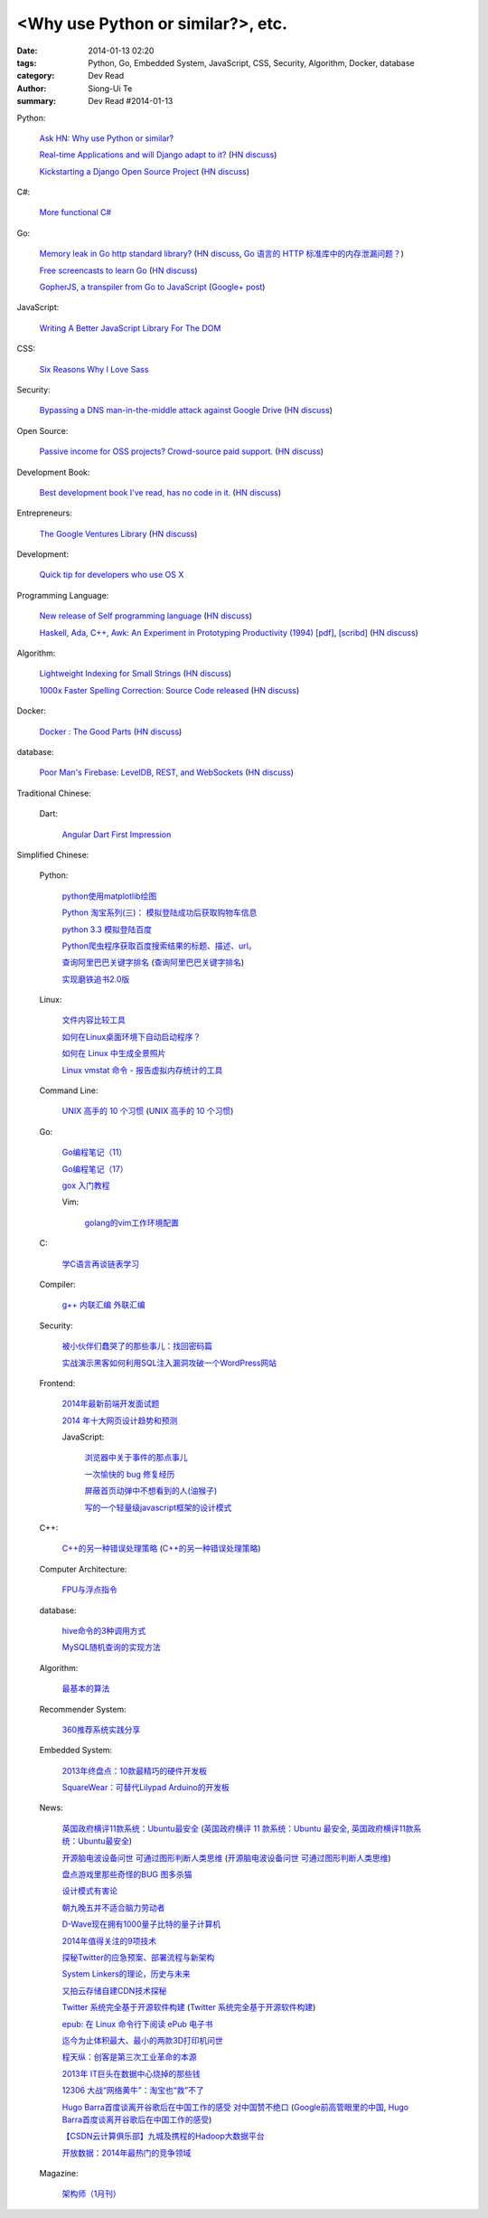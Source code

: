 <Why use Python or similar?>, etc.
#################################################################################################

:date: 2014-01-13 02:20
:tags: Python, Go, Embedded System, JavaScript, CSS, Security, Algorithm, Docker, database
:category: Dev Read
:author: Siong-Ui Te
:summary: Dev Read #2014-01-13


Python:

  `Ask HN: Why use Python or similar? <https://news.ycombinator.com/item?id=7046434>`_

  `Real-time Applications and will Django adapt to it? <http://arunrocks.com/real-time-applications-and-will-django-adapt-to-it/>`_
  (`HN discuss <https://news.ycombinator.com/item?id=7046876>`__)

  `Kickstarting a Django Open Source Project <http://www.realpython.com/blog/python/kickstarting-a-django-open-source-project/>`_
  (`HN discuss <https://news.ycombinator.com/item?id=7050947>`__)

C#:

  `More functional C# <https://news.ycombinator.com/item?id=7047252>`_

Go:

  `Memory leak in Go http standard library? <http://stackoverflow.com/questions/21080642/memory-leak-in-go-http-standard-library>`_
  (`HN discuss <https://news.ycombinator.com/item?id=7047680>`__,
  `Go 语言的 HTTP 标准库中的内存泄漏问题？ <http://www.oschina.net/translate/memory-leak-in-go-http-standard-library>`_)

  `Free screencasts to learn Go <https://gocasts.io/>`_
  (`HN discuss <https://news.ycombinator.com/item?id=7049717>`__)

  `GopherJS, a transpiler from Go to JavaScript <https://github.com/neelance/gopherjs>`_
  (`Google+ post <https://plus.google.com/101991923262638196894/posts/H7Zn9WhCQiz>`__)

JavaScript:

  `Writing A Better JavaScript Library For The DOM <http://coding.smashingmagazine.com/2014/01/13/better-javascript-library-for-the-dom/>`_

CSS:

  `Six Reasons Why I Love Sass <http://flippinawesome.org/2014/01/13/six-reasons-why-i-love-sass/>`_

Security:

  `Bypassing a DNS man-in-the-middle attack against Google Drive <http://varnull.adityamukerjee.net/post/73134171911/bypassing-a-dns-man-in-the-middle-attack-against-google>`_
  (`HN discuss <https://news.ycombinator.com/item?id=7047682>`__)

Open Source:

  `Passive income for OSS projects? Crowd-source paid support. <http://www.codersclan.net/authors/>`_
  (`HN discuss <https://news.ycombinator.com/item?id=7050122>`__)

Development Book:

  `Best development book I've read, has no code in it. <http://arasatasaygin.com/pages/best-development-book-I-read-has-no-code-in-it.html>`_
  (`HN discuss <https://news.ycombinator.com/item?id=7046680>`__)

Entrepreneurs:

  `The Google Ventures Library <http://www.gv.com/library/>`_
  (`HN discuss <https://news.ycombinator.com/item?id=7047527>`__)

Development:

  `Quick tip for developers who use OS X <https://news.ycombinator.com/item?id=7051091>`_

Programming Language:

  `New release of Self programming language <http://blog.selflanguage.org/2014/01/12/self-mallard-4-5-0-released/>`_
  (`HN discuss <https://news.ycombinator.com/item?id=7047953>`__)

  `Haskell, Ada, C++, Awk: An Experiment in Prototyping Productivity (1994) [pdf] <http://haskell.cs.yale.edu/wp-content/uploads/2011/03/HaskellVsAda-NSWC.pdf>`_,
  `[scribd] <http://www.scribd.com/vacuum?url=http://haskell.cs.yale.edu/wp-content/uploads/2011/03/HaskellVsAda-NSWC.pdf>`__
  (`HN discuss <https://news.ycombinator.com/item?id=7050892>`__)

Algorithm:

  `Lightweight Indexing for Small Strings <http://spin.atomicobject.com/2014/01/13/lightweight-indexing-for-embedded-systems/>`_
  (`HN discuss <https://news.ycombinator.com/item?id=7050339>`__)

  `1000x Faster Spelling Correction: Source Code released <http://blog.faroo.com/2012/06/24/1000x-faster-spelling-correction-source-code-released/>`_
  (`HN discuss <https://news.ycombinator.com/item?id=7048225>`__)

Docker:

  `Docker : The Good Parts <http://blog.shrikrishnaholla.in/post/2014/01/12/docker-the-good-parts/>`_
  (`HN discuss <https://news.ycombinator.com/item?id=7048808>`__)

database:

  `Poor Man's Firebase: LevelDB, REST, and WebSockets <http://procbits.com/2014/01/06/poor-mans-firebase-leveldb-rest-and-websockets>`_
  (`HN discuss <https://news.ycombinator.com/item?id=7048853>`__)



Traditional Chinese:

  Dart:

    `Angular Dart First Impression <http://ingramchen.io/blog/2014/01/angular-dart-first-impression.html>`_



Simplified Chinese:

  Python:

    `python使用matplotlib绘图 <http://my.oschina.net/dianpaopao/blog/192415>`_

    `Python 淘宝系列(三)： 模拟登陆成功后获取购物车信息 <http://my.oschina.net/u/811744/blog/192604>`_

    `python 3.3 模拟登陆百度 <http://www.oschina.net/code/snippet_1047557_32612>`_

    `Python爬虫程序获取百度搜索结果的标题、描述、url。 <http://www.oschina.net/code/snippet_862533_32580>`_

    `查询阿里巴巴关键字排名 <http://my.oschina.net/lyroge/blog/192628>`_
    (`查询阿里巴巴关键字排名 <http://www.oschina.net/code/snippet_186468_32591>`__)

    `实现磨铁追书2.0版 <http://www.oschina.net/code/snippet_103389_32595>`_

  Linux:

    `文件内容比较工具 <http://my.oschina.net/lotte1699/blog/192373>`_

    `如何在Linux桌面环境下自动启动程序？ <http://my.oschina.net/u/1439140/blog/192608>`_

    `如何在 Linux 中生成全景照片 <http://linux.cn/thread/12210/1/1/>`_

    `Linux vmstat 命令 - 报告虚拟内存统计的工具 <http://linux.cn/thread/12209/1/1/>`_

  Command Line:

    `UNIX 高手的 10 个习惯 <http://blog.jobbole.com/55455/>`_
    (`UNIX 高手的 10 个习惯 <http://my.oschina.net/u/728887/blog/192563>`__)

  Go:

    `Go编程笔记（11） <http://my.oschina.net/itfanr/blog/192404>`_

    `Go编程笔记（17） <http://my.oschina.net/itfanr/blog/192613>`_

    `gox 入门教程 <http://blog.go-china.org/13-gox-intro>`_

    Vim:

      `golang的vim工作环境配置 <http://my.oschina.net/goskyblue/blog/192647>`_

  C:

    `学C语言再谈链表学习 <http://my.oschina.net/u/1409620/blog/192686>`_

  Compiler:

    `g++ 内联汇编 外联汇编 <http://my.oschina.net/dream0303/blog/192375>`_

  Security:

    `被小伙伴们蠢哭了的那些事儿：找回密码篇 <http://my.oschina.net/zhengyun/blog/192693>`_

    `实战演示黑客如何利用SQL注入漏洞攻破一个WordPress网站 <http://www.aqee.net/how-to-hack-a-wordpress-site-using-sql-injection/>`_

  Frontend:

    `2014年最新前端开发面试题 <http://my.oschina.net/markyun/blog/192632>`_

    `2014 年十大网页设计趋势和预测 <http://www.oschina.net/news/47760/top-10-web-design-trends-and-predictions-for-2014>`_

    JavaScript:

      `浏览器中关于事件的那点事儿 <http://my.oschina.net/blogshi/blog/192658>`_

      `一次愉快的 bug 修复经历 <http://my.oschina.net/lujian863/blog/192660>`_

      `屏蔽首页动弹中不想看到的人(油猴子) <http://www.oschina.net/code/snippet_1029305_32581>`_

      `写的一个轻量级javascript框架的设计模式 <http://www.oschina.net/code/snippet_1010990_32586>`_

  C++:

    `C++的另一种错误处理策略 <http://blog.jobbole.com/54699/>`_
    (`C++的另一种错误处理策略 <http://www.linuxeden.com/html/news/20140113/147431.html>`__)

  Computer Architecture:

    `FPU与浮点指令 <http://my.oschina.net/u/1383479/blog/192408>`_

  database:

    `hive命令的3种调用方式 <http://my.oschina.net/repine/blog/192700>`_

    `MySQL随机查询的实现方法 <http://my.oschina.net/idiotsky/blog/192656>`_

  Algorithm:

    `最基本的算法 <http://www.oschina.net/code/snippet_1258394_32602>`_

  Recommender System:

    `360推荐系统实践分享 <http://www.infoq.com/cn/presentations/360-recommended-practice-system-sharing>`_

  Embedded System:

    `2013年终盘点：10款最精巧的硬件开发板 <http://www.csdn.net/article/2014-01-03/2818015-tiny-hardware-development-boards-of-2013>`_

    `SquareWear：可替代Lilypad Arduino的开发板 <http://www.csdn.net/article/2014-01-13/2818115-a-tiny-sewable-opensource-board-SquareWear>`_

  News:

    `英国政府横评11款系统：Ubuntu最安全 <http://blog.jobbole.com/55460/>`_
    (`英国政府横评 11 款系统：Ubuntu 最安全 <http://www.oschina.net/news/47763/ubuntu-is-safe>`__,
    `英国政府横评11款系统：Ubuntu最安全 <http://linux.cn/thread/12207/1/1/>`__)

    `开源脑电波设备问世 可通过图形判断人类思维 <http://linux.cn/thread/12206/1/1/>`_
    (`开源脑电波设备问世 可通过图形判断人类思维 <http://www.linuxeden.com/html/news/20140113/147455.html>`__)

    `盘点游戏里那些奇怪的BUG 图多杀猫 <http://www.linuxeden.com/html/itnews/20140112/147425.html>`_

    `设计模式有害论 <http://www.aqee.net/design-patterns-can-be-evil/>`_

    `朝九晚五并不适合脑力劳动者 <http://www.aqee.net/why-the-9-to-5-day-is-so-tough-on-creative-workers/>`_

    `D-Wave现在拥有1000量子比特的量子计算机 <http://www.solidot.org/story?sid=38015>`_

    `2014年值得关注的9项技术 <http://www.infoq.com/cn/news/2014/01/9-popular-technologies-2014>`_

    `探秘Twitter的应急预案、部署流程与新架构 <http://www.infoq.com/cn/interviews/twitter-emergency-plans-deploy-processes-and-new-architectures>`_

    `System Linkers的理论，历史与未来 <http://www.infoq.com/cn/presentations/system-linkers-theory-history-and-future>`_

    `又拍云存储自建CDN技术探秘 <http://www.infoq.com/cn/presentations/quest-self-construction-cdn-technology-of-cloud-storage-in-youpaiyun>`_

    `Twitter 系统完全基于开源软件构建 <http://www.oschina.net/news/47756/twitter-based-on-opensource>`_
    (`Twitter 系统完全基于开源软件构建 <http://www.linuxeden.com/html/news/20140113/147444.html>`__)

    `epub: 在 Linux 命令行下阅读 ePub 电子书 <http://www.linuxeden.com/html/news/20140113/147451.html>`_

    `迄今为止体积最大、最小的两款3D打印机问世 <http://www.linuxeden.com/html/itnews/20140113/147445.html>`_

    `程天纵：创客是第三次工业革命的本源 <http://www.linuxeden.com/html/itnews/20140113/147446.html>`_

    `2013年 IT巨头在数据中心烧掉的那些钱 <http://www.linuxeden.com/html/news/20140113/147462.html>`_

    `12306 大战“网络黄牛”：淘宝也“救”不了 <http://www.oschina.net/news/47759/can-taobao-save-12306>`_

    `Hugo Barra首度谈离开谷歌后在中国工作的感受 对中国赞不绝口 <http://www.csdn.net/article/2014-01-13/2818107-chinese-tech-industry>`_
    (`Google前高管眼里的中国 <http://www.solidot.org/story?sid=38010>`_,
    `Hugo Barra首度谈离开谷歌后在中国工作的感受 <http://www.linuxeden.com/html/itnews/20140113/147463.html>`_)

    `【CSDN云计算俱乐部】九城及携程的Hadoop大数据平台 <http://www.csdn.net/article/2014-01-13/2818108-hadoop-to-business-based-bigdata-analysis>`_

    `开放数据：2014年最热门的竞争领域 <http://www.csdn.net/article/2014-01-13/2818114-open-data>`_

  Magazine:

    `架构师（1月刊） <http://www.infoq.com/cn/minibooks/architect-jan-10-2014>`_
